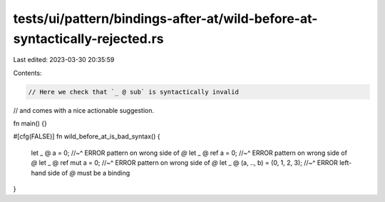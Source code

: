 tests/ui/pattern/bindings-after-at/wild-before-at-syntactically-rejected.rs
===========================================================================

Last edited: 2023-03-30 20:35:59

Contents:

.. code-block:: rs

    // Here we check that `_ @ sub` is syntactically invalid
// and comes with a nice actionable suggestion.

fn main() {}

#[cfg(FALSE)]
fn wild_before_at_is_bad_syntax() {
    let _ @ a = 0;
    //~^ ERROR pattern on wrong side of `@`
    let _ @ ref a = 0;
    //~^ ERROR pattern on wrong side of `@`
    let _ @ ref mut a = 0;
    //~^ ERROR pattern on wrong side of `@`
    let _ @ (a, .., b) = (0, 1, 2, 3);
    //~^ ERROR left-hand side of `@` must be a binding
}


